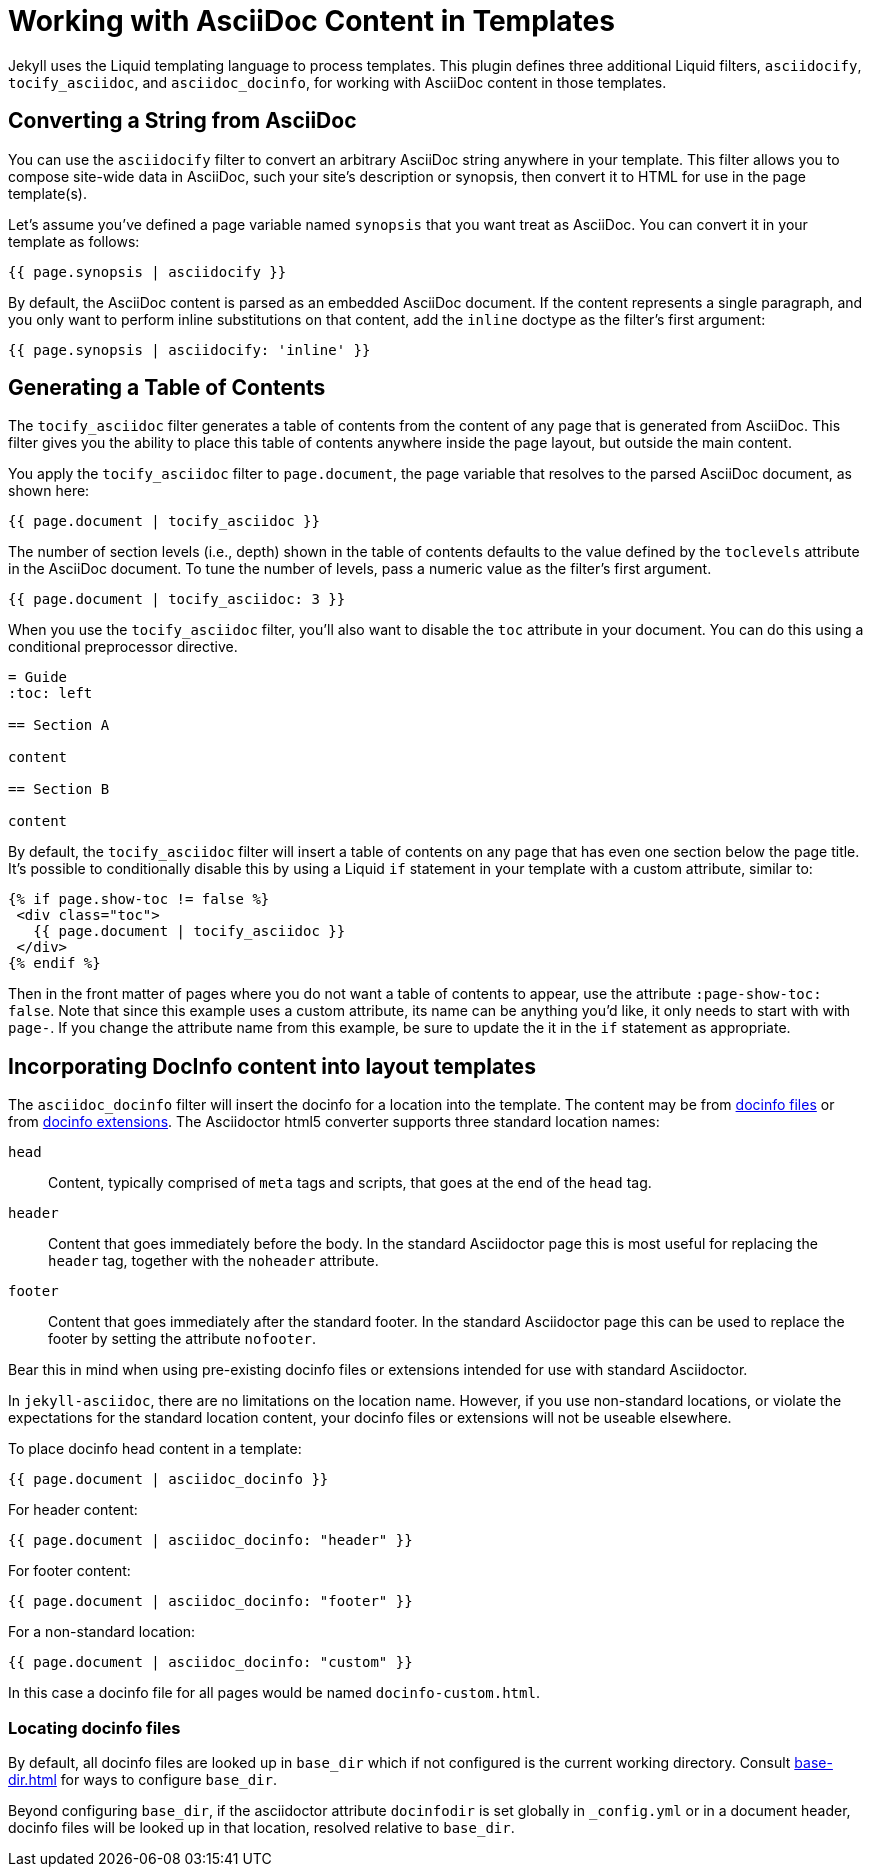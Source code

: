 = Working with AsciiDoc Content in Templates

Jekyll uses the Liquid templating language to process templates.
This plugin defines three additional Liquid filters, `asciidocify`, `tocify_asciidoc`, and `asciidoc_docinfo`, for working with AsciiDoc content in those templates.

== Converting a String from AsciiDoc

You can use the `asciidocify` filter to convert an arbitrary AsciiDoc string anywhere in your template.
This filter allows you to compose site-wide data in AsciiDoc, such your site's description or synopsis, then convert it to HTML for use in the page template(s).

Let's assume you've defined a page variable named `synopsis` that you want treat as AsciiDoc.
You can convert it in your template as follows:

----
{{ page.synopsis | asciidocify }}
----

By default, the AsciiDoc content is parsed as an embedded AsciiDoc document.
If the content represents a single paragraph, and you only want to perform inline substitutions on that content, add the `inline` doctype as the filter's first argument:

----
{{ page.synopsis | asciidocify: 'inline' }}
----


== Generating a Table of Contents

The `tocify_asciidoc` filter generates a table of contents from the content of any page that is generated from AsciiDoc.
This filter gives you the ability to place this table of contents anywhere inside the page layout, but outside the main content.

You apply the `tocify_asciidoc` filter to `page.document`, the page variable that resolves to the parsed AsciiDoc document, as shown here:

----
{{ page.document | tocify_asciidoc }}
----

The number of section levels (i.e., depth) shown in the table of contents defaults to the value defined by the `toclevels` attribute in the AsciiDoc document.
To tune the number of levels, pass a numeric value as the filter's first argument.

----
{{ page.document | tocify_asciidoc: 3 }}
----

When you use the `tocify_asciidoc` filter, you'll also want to disable the `toc` attribute in your document.
You can do this using a conditional preprocessor directive.

[source,asciidoc]
----
= Guide
ifndef::env-site[:toc: left]

== Section A

content

== Section B

content
----

By default, the `tocify_asciidoc` filter will insert a table of contents on any page that has even one section below the page title.
It's possible to conditionally disable this by using a Liquid `if` statement in your template with a custom attribute, similar to:

----
{% if page.show-toc != false %}
 <div class="toc">
   {{ page.document | tocify_asciidoc }}
 </div>
{% endif %}
----

Then in the front matter of pages where you do not want a table of contents to appear, use the attribute `:page-show-toc: false`.
Note that since this example uses a custom attribute, its name can be anything you'd like, it only needs to start with with `page-`.
If you change the attribute name from this example, be sure to update the it in the `if` statement as appropriate.

== Incorporating DocInfo content into layout templates

The `asciidoc_docinfo` filter will insert the docinfo for a location into the template.
The content may be from xref:asciidoctor::docinfo.adoc[docinfo files] or from
//xref:asciidoctor:extensions:processors/docinfo-processor.adoc[docinfo extensions].
xref:asciidoctor:extensions:docinfo-processor.adoc[docinfo extensions].
The Asciidoctor html5 converter supports three standard location names:

`head`::
  Content, typically comprised of `meta` tags and scripts, that goes at the end of the `head` tag.
`header`::
  Content that goes immediately before the body.
In the standard Asciidoctor page this is most useful for replacing the `header` tag, together with the `noheader` attribute.
`footer`::
  Content that goes immediately after the standard footer.
In the standard Asciidoctor page this can be used to replace the footer by setting the attribute `nofooter`.

Bear this in mind when using pre-existing docinfo files or extensions intended for use with standard Asciidoctor.

In `jekyll-asciidoc`, there are no limitations on the location name.
However, if you use non-standard locations, or violate the expectations for the standard location content, your docinfo files or extensions will not be useable elsewhere.

To place docinfo head content in a template:

----
{{ page.document | asciidoc_docinfo }}
----

For header content:

----
{{ page.document | asciidoc_docinfo: "header" }}
----

For footer content:

----
{{ page.document | asciidoc_docinfo: "footer" }}
----

For a non-standard location:

----
{{ page.document | asciidoc_docinfo: "custom" }}
----

In this case a docinfo file for all pages would be named `docinfo-custom.html`.

=== Locating docinfo files

By default, all docinfo files are looked up in `base_dir` which if not configured is the current working directory.
Consult xref:base-dir.adoc[] for ways to configure `base_dir`.

Beyond configuring `base_dir`, if the asciidoctor attribute `docinfodir` is set globally in `_config.yml` or in a document header, docinfo files will be looked up in that location, resolved relative to `base_dir`.

